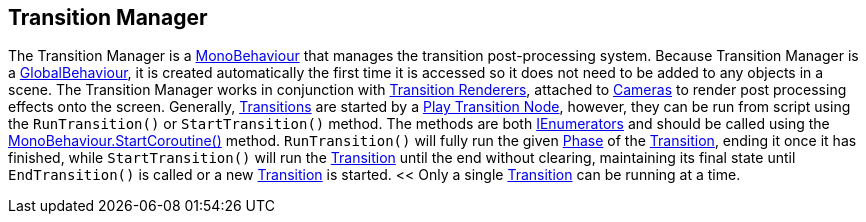 [#manual/transition-manager]

## Transition Manager

The Transition Manager is a https://docs.unity3d.com/ScriptReference/MonoBehaviour.html[MonoBehaviour^] that manages the transition post-processing system. Because Transition Manager is a <<reference/global-behaviour-1.html,GlobalBehaviour>>, it is created automatically the first time it is accessed so it does not need to be added to any objects in a scene. The Transition Manager works in conjunction with <<manual/transition-renderer.html,Transition Renderers>>, attached to https://docs.unity3d.com/ScriptReference/Camera.html[Cameras^] to render post processing effects onto the screen. Generally, <<manual/transition.html,Transitions>> are started by a <<manual/play-transition.html,Play Transition Node>>, however, they can be run from script using the `RunTransition()` or `StartTransition()` method. The methods are both https://docs.microsoft.com/en-us/dotnet/api/System.Collections.IEnumerator[IEnumerators^] and should be called using the https://docs.unity3d.com/ScriptReference/MonoBehaviour.StartCoroutine.html[MonoBehaviour.StartCoroutine()^] method. `RunTransition()` will fully run the given <<reference/transition-phase,Phase>> of the <<manual/transition.html,Transition>>, ending it once it has finished, while `StartTransition()` will run the <<manual/transition.html,Transition>> until the end without clearing, maintaining its final state until `EndTransition()` is called or a new <<manual/transition.html,Transition>> is started. << Only a single <<manual/transition.html,Transition>> can be running at a time.

ifdef::backend-multipage_html5[]
<<reference/transition-manager.html,Reference>>
endif::[]
